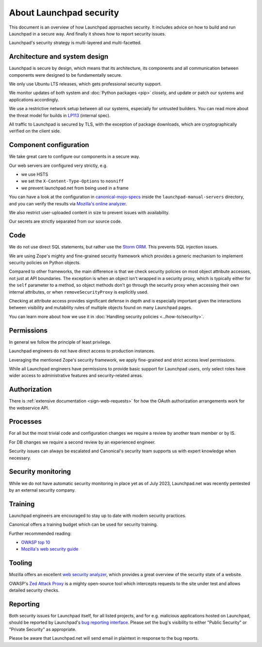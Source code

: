 About Launchpad security
========================

This document is an overview of how Launchpad approaches security.
It includes advice on how to build and run Launchpad in a secure way.
And finally it shows how to report security issues.

Launchpad's security strategy is multi-layered and multi-facetted.

Architecture and system design
------------------------------
Launchpad is secure by design, which means that its architecture, its
components and all communication between components were designed to be
fundamentally secure.

We only use Ubuntu LTS releases, which gets professional security support.

We monitor updates of both system and :doc:`Python packages <pip>` closely,
and update or patch our systems and applications accordingly.

We use a restrictive network setup between all our systems, especially
for untrusted builders.
You can read more about the threat model for builds in `LP113`_ (internal
spec).

.. _LP113: https://docs.google.com/document/d/1im8CMxLRNxtt5H0zv461kSYSflN-YlxJ1UZG8_53D9A/edit

All traffic to Launchpad is secured by TLS, with the exception of package
downloads, which are cryptographically verified on the client side.

Component configuration
-----------------------
We take great care to configure our components in a secure way.

Our web servers are configured very strictly, e.g.

- we use HSTS
- we set the ``X-Content-Type-Options`` to ``nosniff``
- we prevent launchpad.net from being used in a frame

You can have a look at the configuration in `canonical-mojo-specs`_ inside
the ``launchpad-manual-servers`` directory, and you can verify the results via
`Mozilla's online analyzer`_.

.. _canonical-mojo-specs: https://launchpad.net/canonical-mojo-specs
.. _Mozilla's online analyzer: https://observatory.mozilla.org/analyze/launchpad.net

We also restrict user-uploaded content in size to prevent issues with
availability.

Our secrets are strictly separated from our source code.

Code
----
We do not use direct SQL statements, but rather use the
`Storm ORM`_. This prevents SQL injection issues.

.. _Storm ORM: https://storm-orm.readthedocs.io/en/latest/index.html

We are using Zope's mighty and fine-grained security framework which provides
a generic mechanism to implement security policies on Python objects.

Compared to other frameworks, the main difference is that we check security
policies on most object attribute accesses, not just at API boundaries.
The exception is when an object isn't wrapped in a security proxy, which is
typically either for the ``self`` parameter to a method, so object methods
don't go through the security proxy when accessing their own internal
attributes, or when ``removeSecurityProxy`` is explicitly used.

Checking at attribute access provides significant defense in depth and is
especially important given the interactions between visibility and mutability
rules of multiple objects found on many Launchpad pages.

You can learn more about how we use it in
:doc:`Handling security policies <../how-to/security>`.

Permissions
-----------
In general we follow the principle of least privilege.

Launchpad engineers do not have direct access to production instances.

Leveraging the mentioned Zope's security framework, we apply fine-grained and
strict access level permissions.

While all Launchpad engineers have permissions to provide basic support for
Launchpad users, only select roles have wider access to administrative
features and security-related areas.

Authorization
--------------
There is :ref:`extensive documentation <sign-web-requests>` for how the OAuth authorization
arrangements work for the webservice API.

Processes
---------
For all but the most trivial code and configuration changes we require a
review by another team member or by IS.

For DB changes we require a second review by an experienced engineer.

Security issues can always be escalated and Canonical's security team supports
us with expert knowledge when necessary.

Security monitoring
-------------------
While we do not have automatic security monitoring in place yet as of July
2023, Launchpad.net was recently pentested by an external security company.

Training
--------
Launchpad engineers are encouraged to stay up to date with modern security
practices.

Canonical offers a training budget which can be used for security training.

Further recommended reading:

- `OWASP top 10`_
- `Mozilla's web security guide`_

.. _OWASP top 10: https://owasp.org/www-project-top-ten/
.. _Mozilla's web security guide: https://infosec.mozilla.org/guidelines/web_security.html

Tooling
-------
Mozilla offers an excellent `web security analyzer`_, which provides a great
overview of the security state of a website.

OWASP's `Zed Attack Proxy`_ is a mighty open-source tool which intercepts
requests to the site under test and allows detailed security checks.

.. _web security analyzer: https://observatory.mozilla.org/
.. _Zed Attack Proxy: https://www.zaproxy.org/

Reporting
---------
Both security issues for Launchpad itself, for all listed projects, and for
e.g. malicious applications hosted on Launchpad, should be reported by
Launchpad's `bug reporting interface`_.
Please set the bug's visibility to either "Public Security" or "Private
Security" as appropriate.

.. _bug reporting interface: https://bugs.launchpad.net/launchpad-project/+filebug

Please be aware that Launchpad.net will send email in plaintext in response to
the bug reports.
